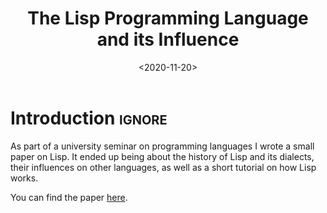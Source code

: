 #+TITLE:       The Lisp Programming Language and its Influence
#+DESCRIPTION: A paper on the history, influence and concepts of the Lisp family of programming languages
#+DATE:        <2020-11-20>
#+IMAGE:       s-expression.png
#+TAGS[]:      lisp
#+FILETAGS:    :lisp:
#+OPTIONS:     toc:nil num:nil

#+CALL: ../../publish.org:generate-article-header[:eval yes]()
* Introduction                                                       :ignore:
As part of a university seminar on programming languages I wrote a small paper
on Lisp. It ended up being about the history of Lisp and its dialects, their
influences on other languages, as well as a short tutorial on how Lisp works.

# endsnippet

You can find the paper [[./paper.pdf][here]].
